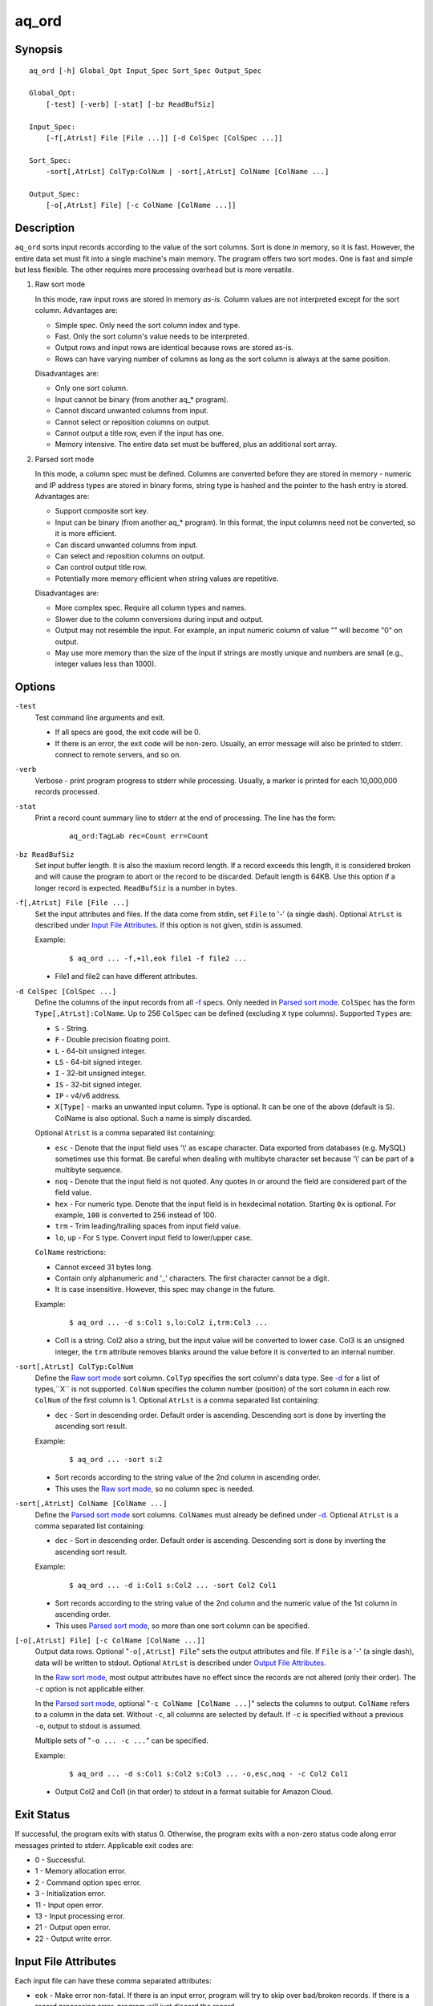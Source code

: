 ======
aq_ord
======


Synopsis
========

::

  aq_ord [-h] Global_Opt Input_Spec Sort_Spec Output_Spec

  Global_Opt:
      [-test] [-verb] [-stat] [-bz ReadBufSiz]

  Input_Spec:
      [-f[,AtrLst] File [File ...]] [-d ColSpec [ColSpec ...]]

  Sort_Spec:
      -sort[,AtrLst] ColTyp:ColNum | -sort[,AtrLst] ColName [ColName ...]

  Output_Spec:
      [-o[,AtrLst] File] [-c ColName [ColName ...]]


Description
===========

``aq_ord`` sorts input records according to the value of the sort columns.
Sort is done in memory, so it is fast.
However, the entire data set must fit into a single machine's main memory.
The program offers two sort modes. One is fast and simple but less flexible.
The other requires more processing overhead but is more versatile.

.. _`Raw sort mode`:

1) Raw sort mode

   In this mode, raw input rows are stored in memory *as-is*.
   Column values are not interpreted except for the sort column.
   Advantages are:

   * Simple spec. Only need the sort column index and type.
   * Fast. Only the sort column's value needs to be interpreted.
   * Output rows and input rows are identical because rows are stored as-is.
   * Rows can have varying number of columns as long as the sort column is
     always at the same position.

   Disadvantages are:

   * Only one sort column.
   * Input cannot be binary (from another aq_* program).
   * Cannot discard unwanted columns from input.
   * Cannot select or reposition columns on output.
   * Cannot output a title row, even if the input has one.
   * Memory intensive. The entire data set must be buffered, plus an additional
     sort array.

.. _`Parsed sort mode`:

2) Parsed sort mode

   In this mode, a column spec must be defined.
   Columns are converted before they are stored in memory -
   numeric and IP address types are stored in binary forms,
   string type is hashed and the pointer to the hash entry is stored.
   Advantages are:

   * Support composite sort key.
   * Input can be binary (from another aq_* program). In this format,
     the input columns need not be converted, so it is more efficient.
   * Can discard unwanted columns from input.
   * Can select and reposition columns on output.
   * Can control output title row.
   * Potentially more memory efficient when string values are repetitive.

   Disadvantages are:

   * More complex spec. Require all column types and names.
   * Slower due to the column conversions during input and output.
   * Output may not resemble the input. For example, an input numeric column
     of value "" will become "0" on output.
   * May use more memory than the size of the input if strings are mostly
     unique and numbers are small (e.g., integer values less than 1000).


Options
=======

.. _`-test`:

``-test``
  Test command line arguments and exit.

  * If all specs are good, the exit code will be 0.
  * If there is an error, the exit code will be non-zero. Usually, an error
    message will also be printed to stderr.
    connect to remote servers, and so on.


.. _`-verb`:

``-verb``
  Verbose - print program progress to stderr while processing.
  Usually, a marker is printed for each 10,000,000 records processed.


.. _`-stat`:

``-stat``
  Print a record count summary line to stderr at the end of processing.
  The line has the form:

   ::

    aq_ord:TagLab rec=Count err=Count


.. _`-bz`:

``-bz ReadBufSiz``
  Set input buffer length.
  It is also the maxium record length. If a record exceeds this length, it is
  considered broken and will cause the program to abort or the record to be
  discarded.
  Default length is 64KB. Use this option if a longer record is expected.
  ``ReadBufSiz`` is a number in bytes.


.. _`-f`:

``-f[,AtrLst] File [File ...]``
  Set the input attributes and files.
  If the data come from stdin, set ``File`` to '-' (a single dash).
  Optional ``AtrLst`` is described under `Input File Attributes`_.
  If this option is not given, stdin is assumed.

  Example:

   ::

    $ aq_ord ... -f,+1l,eok file1 -f file2 ...

  * File1 and file2 can have different attributes.


.. _`-d`:

``-d ColSpec [ColSpec ...]``
  Define the columns of the input records from all `-f`_ specs.
  Only needed in `Parsed sort mode`_.
  ``ColSpec`` has the form ``Type[,AtrLst]:ColName``.
  Up to 256 ``ColSpec`` can be defined (excluding ``X`` type columns).
  Supported ``Types`` are:

  * ``S`` - String.
  * ``F`` - Double precision floating point.
  * ``L`` - 64-bit unsigned integer.
  * ``LS`` - 64-bit signed integer.
  * ``I`` - 32-bit unsigned integer.
  * ``IS`` - 32-bit signed integer.
  * ``IP`` - v4/v6 address.
  * ``X[Type]`` - marks an unwanted input column.
    Type is optional. It can be one of the above (default is ``S``).
    ColName is also optional. Such a name is simply discarded.

  Optional ``AtrLst`` is a comma separated list containing:

  * ``esc`` - Denote that the input field uses '\\' as escape character. Data
    exported from databases (e.g. MySQL) sometimes use this format. Be careful
    when dealing with multibyte character set because '\\' can be part of a
    multibyte sequence.
  * ``noq`` - Denote that the input field is not quoted. Any quotes in or around
    the field are considered part of the field value.
  * ``hex`` - For numeric type. Denote that the input field is in hexdecimal
    notation. Starting ``0x`` is optional. For example, ``100`` is
    converted to 256 instead of 100.
  * ``trm`` - Trim leading/trailing spaces from input field value.
  * ``lo``, ``up`` - For ``S`` type. Convert input field to lower/upper case.

  ``ColName`` restrictions:

  * Cannot exceed 31 bytes long.
  * Contain only alphanumeric and '_' characters. The first character
    cannot be a digit.
  * It is case insensitive. However, this spec may change in the future.

  Example:

   ::

    $ aq_ord ... -d s:Col1 s,lo:Col2 i,trm:Col3 ...

  * Col1 is a string. Col2 also a string, but the input value will be converted
    to lower case. Col3 is an unsigned integer, the ``trm`` attribute removes
    blanks around the value before it is converted to an internal number.


.. _`-sort`:

``-sort[,AtrLst] ColTyp:ColNum``
  Define the `Raw sort mode`_ sort column.
  ``ColTyp`` specifies the sort column's data type. See `-d`_ for a list of
  types,``X`` is not supported.
  ``ColNum`` specifies the column number (position) of the sort column in each
  row. ``ColNum`` of the first column is 1.
  Optional ``AtrLst`` is a comma separated list containing:

  * ``dec`` - Sort in descending order. Default order is ascending.
    Descending sort is done by inverting the ascending sort result.

  Example:

   ::

    $ aq_ord ... -sort s:2

  * Sort records according to the string value of the 2nd column in ascending
    order.
  * This uses the `Raw sort mode`_, so no column spec is needed.


``-sort[,AtrLst] ColName [ColName ...]``
  Define the `Parsed sort mode`_ sort columns.
  ``ColNames`` must already be defined under `-d`_.
  Optional ``AtrLst`` is a comma separated list containing:

  * ``dec`` - Sort in descending order. Default order is ascending.
    Descending sort is done by inverting the ascending sort result.

  Example:

   ::

    $ aq_ord ... -d i:Col1 s:Col2 ... -sort Col2 Col1

  * Sort records according to the string value of the 2nd column and the
    numeric value of the 1st column in ascending order.
  * This uses `Parsed sort mode`_, so more than one sort column can be
    specified.


.. _`-o`:

``[-o[,AtrLst] File] [-c ColName [ColName ...]]``
  Output data rows.
  Optional "``-o[,AtrLst] File``" sets the output attributes and file.
  If ``File`` is a '-' (a single dash), data will be written to stdout.
  Optional ``AtrLst`` is described under `Output File Attributes`_.

  In the `Raw sort mode`_, most output attributes have no effect since
  the records are not altered (only their order).
  The ``-c`` option is not applicable either.

  In the `Parsed sort mode`_,
  optional "``-c ColName [ColName ...]``" selects the columns to output.
  ``ColName`` refers to a column in the data set.
  Without ``-c``, all columns are selected by default.
  If ``-c`` is specified without a previous ``-o``, output to stdout is
  assumed.

  Multiple sets of "``-o ... -c ...``" can be specified.

  Example:

   ::

    $ aq_ord ... -d s:Col1 s:Col2 s:Col3 ... -o,esc,noq - -c Col2 Col1

  * Output Col2 and Col1 (in that order) to stdout in a format suitable for
    Amazon Cloud.


Exit Status
===========

If successful, the program exits with status 0. Otherwise, the program exits
with a non-zero status code along error messages printed to stderr.
Applicable exit codes are:

* 0 - Successful.
* 1 - Memory allocation error.
* 2 - Command option spec error.
* 3 - Initialization error.
* 11 - Input open error.
* 13 - Input processing error.
* 21 - Output open error.
* 22 - Output write error.


Input File Attributes
=====================

Each input file can have these comma separated attributes:

* ``eok`` - Make error non-fatal. If there is an input error, program will
  try to skip over bad/broken records. If there is a record processing error,
  program will just discard the record.
* ``qui`` - Quiet; i.e., do not print any input/processing error message.
* ``tsv`` - Input is in TSV format (default is CSV).
* ``sep=c`` - Use separator 'c' (single byte) as column separactor.
* ``bin`` - Input is in binary format (default is CSV).
* ``esc`` - '\\' is an escape character in input fields (CSV or TSV).
* ``noq`` - No quotes around fields (CSV).
* ``+Num[b|r|l]`` - Specifies the number of bytes (``b`` suffix), records (``r``
  suffix) or lines (no suffix or ``l`` suffix) to skip before processing.

By default, input files are assumed to be in formal CSV format. Use the
``tsv``, ``esc`` and ``noq`` attributes to set input characteristics as needed.


Output File Attributes
======================

Some output file can have these comma separated attributes:

* ``app`` - Append to file; otherwise, file is overwritten by default.
* ``bin`` - Input in binary format (default is CSV).
* ``esc`` - Use '\\' to escape ',', '"' and '\\' (CSV).
* ``noq`` - Do not quote string fields (CSV).
* ``fmt_g`` - Use "%g" as print format for ``F`` type columns. Only use this
  to aid data inspection (e.g., during integrity check or debugging).
* ``notitle`` - Suppress the column name label row from the output.
  A label row is normally included by default.

By default, output is in CSV format. Use the ``esc`` and ``noq`` attributes to
set output characteristics as needed.


See Also
========

* `aq_pp <aq_pp.html>`_ - Record preprocessor
* `udbd <udbd.html>`_ - User (Bucket) Database server
* `aq_udb <aq_udb.html>`_ - Interface to Udb server

